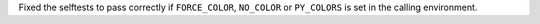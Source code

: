 Fixed the selftests to pass correctly if ``FORCE_COLOR``, ``NO_COLOR`` or ``PY_COLORS`` is set in the calling environment.
